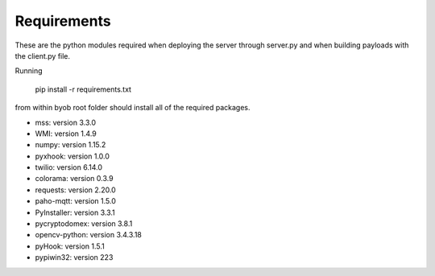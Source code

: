 Requirements
============

These are the python modules required when deploying the server through server.py and when building payloads with the client.py file.

Running

    pip install -r requirements.txt

from within byob root folder should install all of the required packages.

- mss: version 3.3.0

- WMI: version 1.4.9

- numpy: version 1.15.2

- pyxhook: version 1.0.0

- twilio: version 6.14.0

- colorama: version 0.3.9

- requests: version 2.20.0

- paho-mqtt: version 1.5.0

- PyInstaller: version 3.3.1

- pycryptodomex: version 3.8.1

- opencv-python: version 3.4.3.18

- pyHook: version 1.5.1

- pypiwin32: version 223
